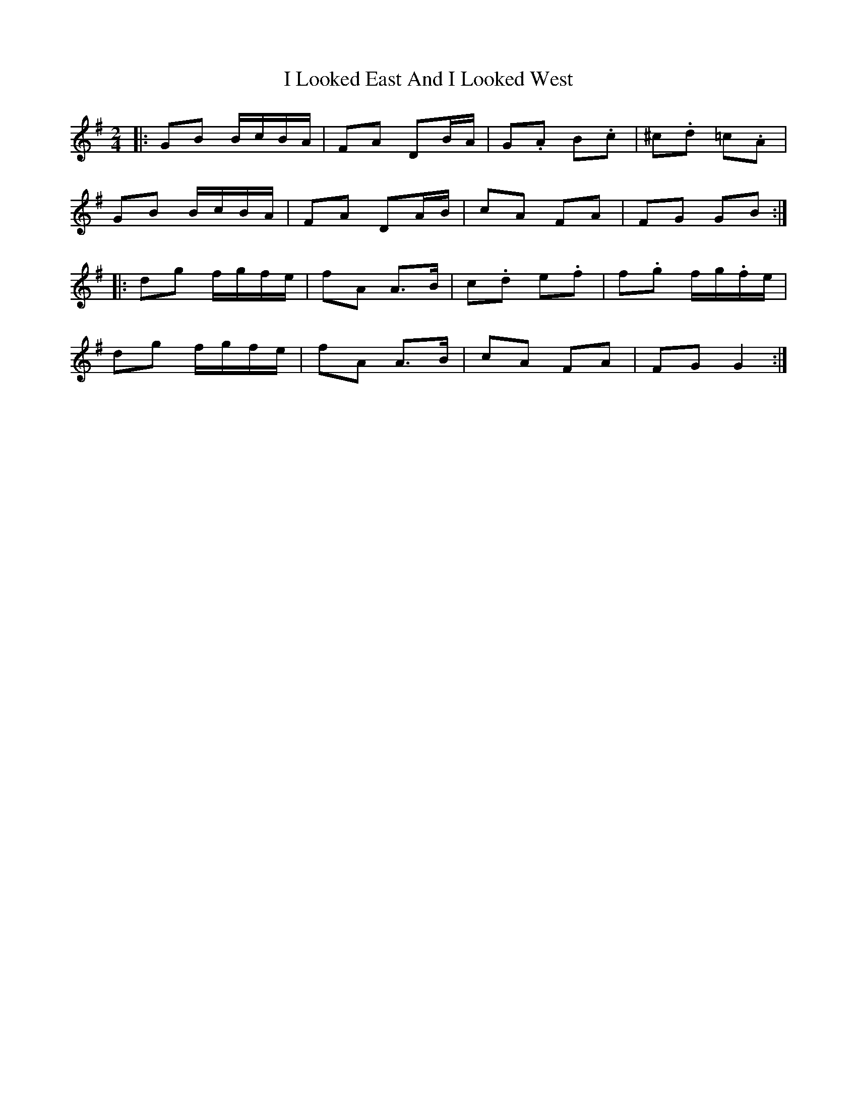 X: 5
T: I Looked East And I Looked West
Z: ceolachan
S: https://thesession.org/tunes/6015#setting21716
R: polka
M: 2/4
L: 1/8
K: Gmaj
|: GB B/c/B/A/ | FA DB/A/ | G.A B.c | ^c.d =c.A |
GB B/c/B/A/ | FA DA/B/ | cA FA | FG GB :|
|: dg f/g/f/e/ | fA A>B | c.d e.f | f.g f/g/.f/e/ |
dg f/g/f/e/ | fA A>B | cA FA | FG G2 :|

